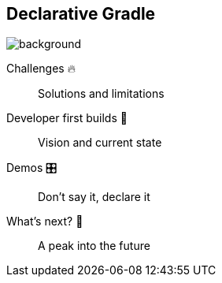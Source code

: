 [background-color="#02303a"]
== Declarative Gradle
image::gradle/bg-8.png[background, size=cover]

Challenges 🔥:: Solutions and limitations
Developer first builds &#x1f4aa;:: Vision and current state
Demos &#x1F39B;:: Don't say it, declare it
What's next? &#x1F52E;:: A peak into the future

[.notes]
--

--
